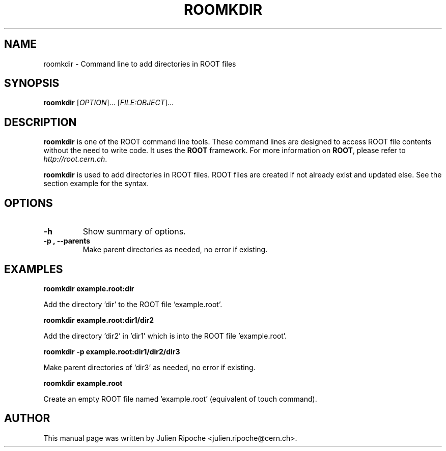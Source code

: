 .\"
.\" $Id: roomkdir.1
.\"
.TH ROOMKDIR 1 "Version 6" "ROOT"
.\" NAME should be all caps, SECTION should be 1-8, maybe w/ subsection
.\" other parms are allowed: see man(7), man(1)

.SH NAME
roomkdir \- Command line to add directories in ROOT files

.SH SYNOPSIS
\fBroomkdir\fR [\fIOPTION\fR]... [\fIFILE:OBJECT\fR]...

.SH "DESCRIPTION"
\fBroomkdir\fR is one of the ROOT command line tools. These command lines are designed to access ROOT file contents without the need to write code. It uses the \fBROOT\fR framework. For more information on \fBROOT\fR, please refer to \fIhttp://root.cern.ch\fR.
.PP
\fBroomkdir\fR is used to add directories in ROOT files. ROOT files are created if not already exist and updated else. See the section example for the syntax.

.SH OPTIONS
.TP
.B -h
Show summary of options.
.TP
.B \-p ", " \-\-parents
Make parent directories as needed, no error if existing.

.SH EXAMPLES
.B roomkdir example.root:dir
.PP
Add the directory 'dir' to the ROOT file 'example.root'.
.PP
.B roomkdir example.root:dir1/dir2
.PP
Add the directory 'dir2' in 'dir1' which is into the ROOT file 'example.root'.
.PP
.B roomkdir -p example.root:dir1/dir2/dir3
.PP
Make parent directories of 'dir3' as needed, no error if existing.
.PP
.B roomkdir example.root
.PP
Create an empty ROOT file named 'example.root' (equivalent of touch command).

.SH AUTHOR
This manual page was written by Julien Ripoche <julien.ripoche@cern.ch>.
